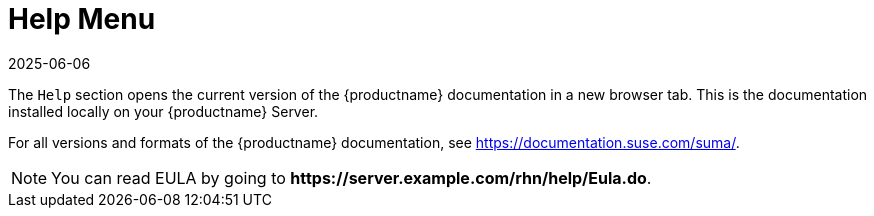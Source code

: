[[ref-help-menu]]
= Help Menu
:revdate: 2025-06-06
:page-revdate: {revdate}

The [guimenu]``Help`` section opens the current version of the {productname} documentation in a new browser tab.
This is the documentation installed locally on your {productname} Server.

For all versions and formats of the {productname} documentation, see https://documentation.suse.com/suma/.

[NOTE]
====
You can read EULA by going to **+https://server.example.com/rhn/help/Eula.do+**.
====
